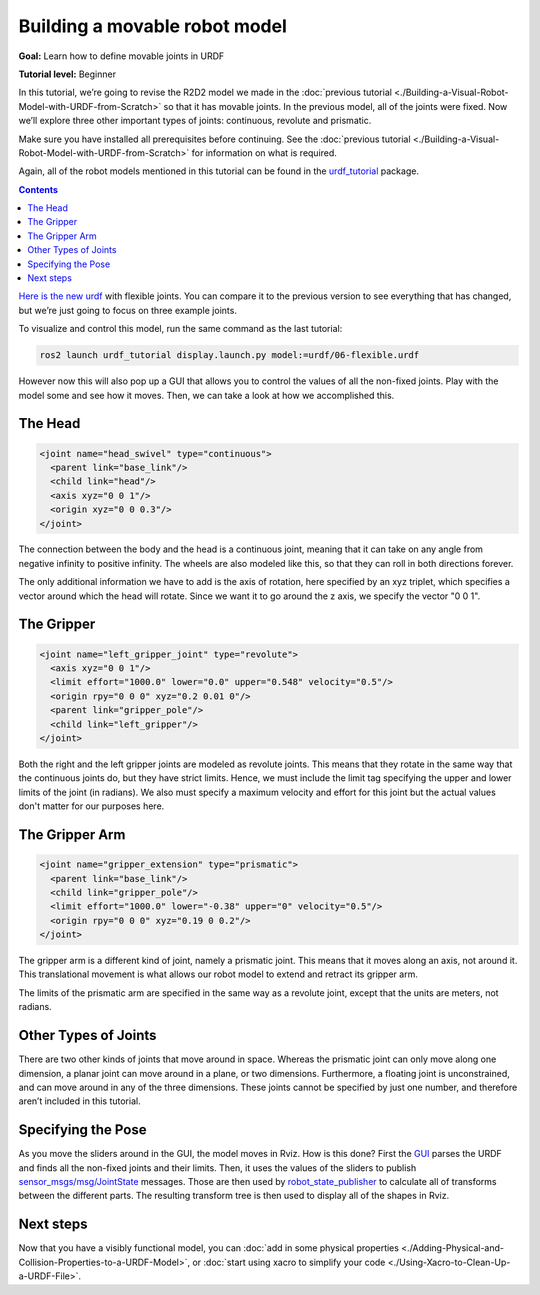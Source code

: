 .. redirect-from::

  Tutorials/URDF/Building-a-Movable-Robot-Model-with-URDF

.. _MoveableURDF:

Building a movable robot model
==============================

**Goal:** Learn how to define movable joints in URDF

**Tutorial level:** Beginner

In this tutorial, we’re going to revise the R2D2 model we made in the :doc:`previous tutorial <./Building-a-Visual-Robot-Model-with-URDF-from-Scratch>` so that it has movable joints.
In the previous model, all of the joints were fixed.
Now we’ll explore three other important types of joints: continuous, revolute and prismatic.

Make sure you have installed all prerequisites before continuing.
See the :doc:`previous tutorial <./Building-a-Visual-Robot-Model-with-URDF-from-Scratch>` for information on what is required.

Again, all of the robot models mentioned in this tutorial can be found in the `urdf_tutorial <https://index.ros.org/p/urdf_tutorial>`_ package.

.. contents:: Contents
   :depth: 2
   :local:

`Here is the new urdf <https://github.com/ros/urdf_tutorial/blob/ros2/urdf/06-flexible.urdf>`_ with flexible joints.
You can compare it to the previous version to see everything that has changed, but we’re just going to focus on three example joints.

To visualize and control this model, run the same command as the last tutorial:

.. code-block:: console

  ros2 launch urdf_tutorial display.launch.py model:=urdf/06-flexible.urdf

However now this will also pop up a GUI that allows you to control the values of all the non-fixed joints.
Play with the model some and see how it moves.
Then, we can take a look at how we accomplished this.

.. image:: https://raw.githubusercontent.com/ros/urdf_tutorial/ros2/images/flexible.png
  :width: 800
  :alt: Screenshot of Flexible Model

The Head
--------

.. code-block:: xml

  <joint name="head_swivel" type="continuous">
    <parent link="base_link"/>
    <child link="head"/>
    <axis xyz="0 0 1"/>
    <origin xyz="0 0 0.3"/>
  </joint>

The connection between the body and the head is a continuous joint, meaning that it can take on any angle from negative infinity to positive infinity.
The wheels are also modeled like this, so that they can roll in both directions forever.

The only additional information we have to add is the axis of rotation, here specified by an xyz triplet, which specifies a vector around which the head will rotate.
Since we want it to go around the z axis, we specify the vector "0 0 1".

The Gripper
-----------

.. code-block:: xml

  <joint name="left_gripper_joint" type="revolute">
    <axis xyz="0 0 1"/>
    <limit effort="1000.0" lower="0.0" upper="0.548" velocity="0.5"/>
    <origin rpy="0 0 0" xyz="0.2 0.01 0"/>
    <parent link="gripper_pole"/>
    <child link="left_gripper"/>
  </joint>

Both the right and the left gripper joints are modeled as revolute joints.
This means that they rotate in the same way that the continuous joints do, but they have strict limits.
Hence, we must include the limit tag specifying the upper and lower limits of the joint (in radians).
We also must specify a maximum velocity and effort for this joint but the actual values don't matter for our purposes here.

The Gripper Arm
---------------

.. code-block:: xml

  <joint name="gripper_extension" type="prismatic">
    <parent link="base_link"/>
    <child link="gripper_pole"/>
    <limit effort="1000.0" lower="-0.38" upper="0" velocity="0.5"/>
    <origin rpy="0 0 0" xyz="0.19 0 0.2"/>
  </joint>

The gripper arm is a different kind of joint, namely a prismatic joint.
This means that it moves along an axis, not around it.
This translational movement is what allows our robot model to extend and retract its gripper arm.

The limits of the prismatic arm are specified in the same way as a revolute joint, except that the units are meters, not radians.

Other Types of Joints
---------------------

There are two other kinds of joints that move around in space.
Whereas the prismatic joint can only move along one dimension, a planar joint can move around in a plane, or two dimensions.
Furthermore, a floating joint is unconstrained, and can move around in any of the three dimensions.
These joints cannot be specified by just one number, and therefore aren’t included in this tutorial.

Specifying the Pose
-------------------

As you move the sliders around in the GUI, the model moves in Rviz.
How is this done? First the `GUI <https://index.ros.org/p/joint_state_publisher_gui>`_ parses the URDF and finds all the non-fixed joints and their limits.
Then, it uses the values of the sliders to publish `sensor_msgs/msg/JointState <https://github.com/ros2/common_interfaces/blob/eloquent/sensor_msgs/msg/JointState.msg>`_ messages.
Those are then used by `robot_state_publisher <https://index.ros.org/p/robot_state_publisher>`_ to calculate all of transforms between the different parts.
The resulting transform tree is then used to display all of the shapes in Rviz.

Next steps
----------

Now that you have a visibly functional model, you can :doc:`add in some physical properties <./Adding-Physical-and-Collision-Properties-to-a-URDF-Model>`, or :doc:`start using xacro to simplify your code <./Using-Xacro-to-Clean-Up-a-URDF-File>`.
